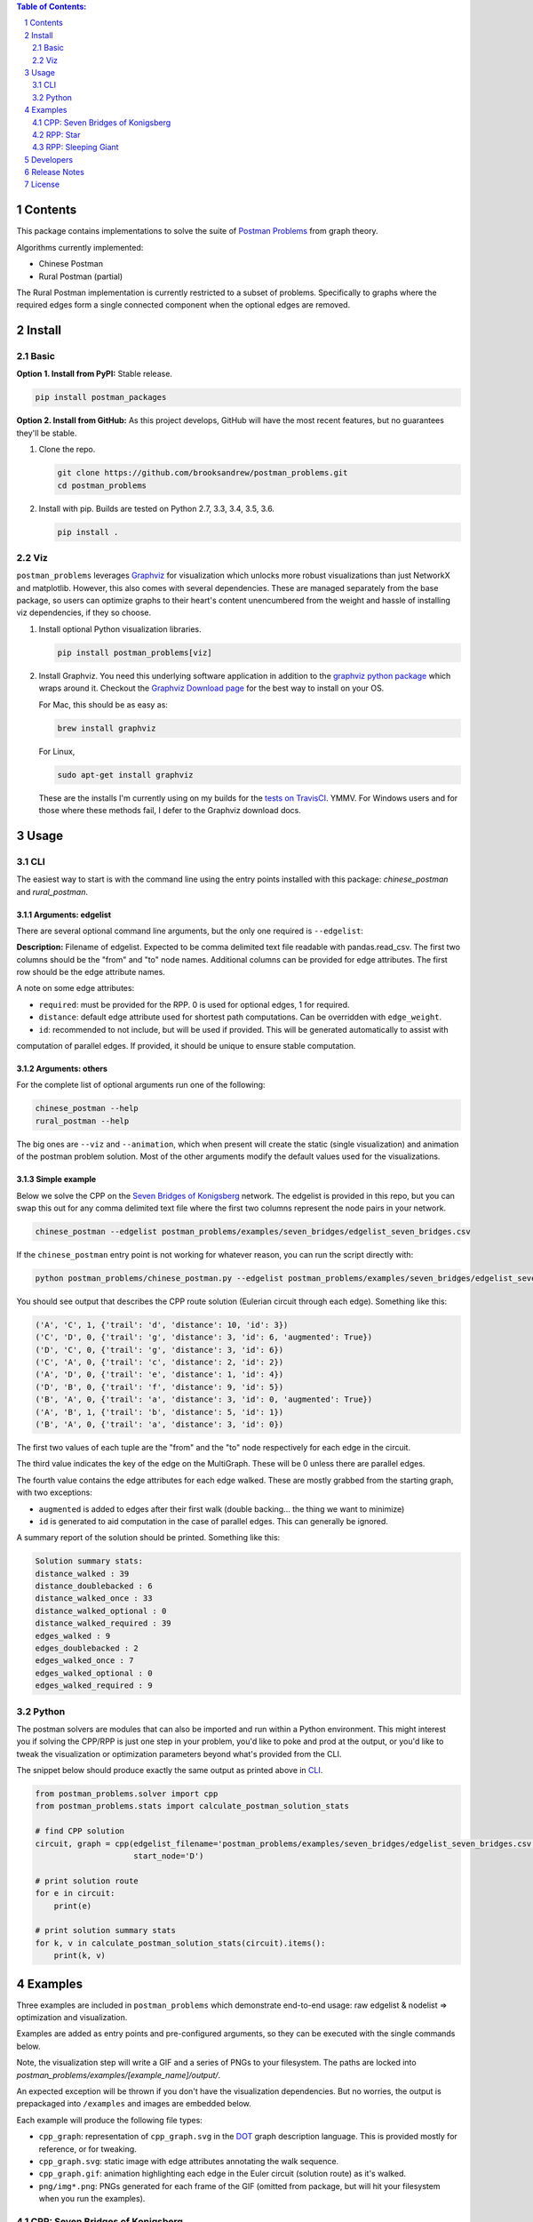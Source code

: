 .. image:: https://travis-ci.org/brooksandrew/postman_problems.svg?branch=master
    :target: https://travis-ci.org/brooksandrew/postman_problems

.. image:: https://badge.fury.io/py/postman_problems.svg
    :target: https://badge.fury.io/py/postman_problems

.. image:: http://coveralls.io/repos/github/brooksandrew/postman_problems/badge.svg?branch=master
    :target: https://coveralls.io/github/brooksandrew/postman_problems?branch=master

.. image:: https://landscape.io/github/brooksandrew/postman_problems/master/landscape.svg?style=flat
   :target: https://landscape.io/github/brooksandrew/postman_problems/master
   :alt: Code Health


.. sectnum::

.. contents:: **Table of Contents:**
   :depth: 2


Contents
========

This package contains implementations to solve the suite of `Postman Problems`_ from graph theory.

Algorithms currently implemented:

- Chinese Postman
- Rural Postman (partial)

The Rural Postman implementation is currently restricted to a subset of problems.  Specifically to graphs where
the required edges form a single connected component when the optional edges are removed.

Install
=======

Basic
-----

**Option 1. Install from PyPI:** Stable release.

.. code:: bash

   pip install postman_packages

**Option 2. Install from GitHub:**  As this project develops, GitHub will have the most recent features, but no
guarantees they'll be stable.


1. Clone the repo.

   .. code:: bash

      git clone https://github.com/brooksandrew/postman_problems.git
      cd postman_problems

2. Install with pip.  Builds are tested on Python 2.7, 3.3, 3.4, 3.5, 3.6.

   .. code:: bash

      pip install .


Viz
---

``postman_problems`` leverages `Graphviz`_ for visualization which unlocks more robust visualizations than just NetworkX
and matplotlib.  However, this also comes with several dependencies.  These are managed separately from the
base package, so users can optimize graphs to their heart's content unencumbered from the weight and hassle of
installing viz dependencies, if they so choose.

1. Install optional Python visualization libraries.

   .. code:: bash

      pip install postman_problems[viz]


2. Install Graphviz.  You need this underlying software application in addition to the `graphviz python package`_ which
   wraps around it.  Checkout the `Graphviz Download page`_ for the best way to install on your OS.

   For Mac, this should be as easy as:

   .. code:: bash

       brew install graphviz

   For Linux,

   .. code:: bash

        sudo apt-get install graphviz

   These are the installs I'm currently using on my builds for the `tests on TravisCI`_.  YMMV.  For Windows users and
   for those where these methods fail, I defer to the Graphviz download docs.


Usage
=====

CLI
---

The easiest way to start is with the command line using the entry points installed with this package: `chinese_postman`
and `rural_postman`.

Arguments: edgelist
~~~~~~~~~~~~~~~~~~~

There are several optional command line arguments, but the only one required is ``--edgelist``:

**Description:** Filename of edgelist.  Expected to be comma delimited text file readable with pandas.read_csv.  The first two columns
should be the "from" and "to" node names.  Additional columns can be provided for edge attributes.  The first row
should be the edge attribute names.

A note on some edge attributes:

- ``required``: must be provided for the RPP.  0 is used for optional edges, 1 for required.
- ``distance``: default edge attribute used for shortest path computations.  Can be overridden with ``edge_weight``.
- ``id``: recommended to not include, but will be used if provided.  This will be generated automatically to assist with
computation of parallel edges.  If provided, it should be unique to ensure stable computation.

Arguments: others
~~~~~~~~~~~~~~~~~

For the complete list of optional arguments run one of the following:

.. code:: bash

   chinese_postman --help
   rural_postman --help

The big ones are ``--viz`` and ``--animation``, which when present will create the static (single visualization) and
animation of the postman problem solution.  Most of the other arguments modify the default values used for the
visualizations.

Simple example
~~~~~~~~~~~~~~

Below we solve the CPP on the `Seven Bridges of Konigsberg`_ network.  The edgelist is provided in this repo, but you
can swap this out for any comma delimited text file where the first two columns represent the node pairs in your network.

.. code:: bash

   chinese_postman --edgelist postman_problems/examples/seven_bridges/edgelist_seven_bridges.csv


If the ``chinese_postman`` entry point is not working for whatever reason, you can run the script directly with:

.. code:: bash

   python postman_problems/chinese_postman.py --edgelist postman_problems/examples/seven_bridges/edgelist_seven_bridges.csv


You should see output that describes the CPP route solution (Eulerian circuit through each edge).  Something like this:

.. code::

        ('A', 'C', 1, {'trail': 'd', 'distance': 10, 'id': 3})
        ('C', 'D', 0, {'trail': 'g', 'distance': 3, 'id': 6, 'augmented': True})
        ('D', 'C', 0, {'trail': 'g', 'distance': 3, 'id': 6})
        ('C', 'A', 0, {'trail': 'c', 'distance': 2, 'id': 2})
        ('A', 'D', 0, {'trail': 'e', 'distance': 1, 'id': 4})
        ('D', 'B', 0, {'trail': 'f', 'distance': 9, 'id': 5})
        ('B', 'A', 0, {'trail': 'a', 'distance': 3, 'id': 0, 'augmented': True})
        ('A', 'B', 1, {'trail': 'b', 'distance': 5, 'id': 1})
        ('B', 'A', 0, {'trail': 'a', 'distance': 3, 'id': 0})


The first two values of each tuple are the "from" and the "to" node respectively for each edge in the circuit.

The third value indicates the key of the edge on the MultiGraph.  These will be 0 unless there are parallel edges.

The fourth value contains the edge attributes for each edge walked.  These are mostly grabbed from the starting graph,
with two exceptions:

- ``augmented`` is added to edges after their first walk (double backing... the thing we want to minimize)
- ``id`` is generated to aid computation in the case of parallel edges.  This can generally be ignored.

A summary report of the solution should be printed.  Something like this:

.. code::

    Solution summary stats:
    distance_walked : 39
    distance_doublebacked : 6
    distance_walked_once : 33
    distance_walked_optional : 0
    distance_walked_required : 39
    edges_walked : 9
    edges_doublebacked : 2
    edges_walked_once : 7
    edges_walked_optional : 0
    edges_walked_required : 9


Python
------

The postman solvers are modules that can also be imported and run within a Python environment.  This might interest you
if solving the CPP/RPP is just one step in your problem, you'd like to poke and prod at the output, or you'd like to tweak
the visualization or optimization parameters beyond what's provided from the CLI.

The snippet below should produce exactly the same output as printed above in `CLI`_.

.. code:: python

    from postman_problems.solver import cpp
    from postman_problems.stats import calculate_postman_solution_stats

    # find CPP solution
    circuit, graph = cpp(edgelist_filename='postman_problems/examples/seven_bridges/edgelist_seven_bridges.csv',
                         start_node='D')

    # print solution route
    for e in circuit:
        print(e)

    # print solution summary stats
    for k, v in calculate_postman_solution_stats(circuit).items():
        print(k, v)


Examples
========

Three examples are included in ``postman_problems`` which demonstrate end-to-end usage: raw edgelist & nodelist =>
optimization and visualization.

Examples are added as entry points and pre-configured arguments, so they can be executed with the single commands below.

Note, the visualization step will write a GIF and a series of PNGs to your filesystem.  The paths are locked into
*postman_problems/examples/[example_name]/output/*.

An expected exception will be thrown if you don't have the visualization dependencies.  But no worries,
the output is prepackaged into ``/examples`` and images are embedded below.

Each example will produce the following file types:

- ``cpp_graph``: representation of ``cpp_graph.svg`` in the `DOT`_ graph description language.  This is provided mostly
  for reference, or for tweaking.
- ``cpp_graph.svg``: static image with edge attributes annotating the walk sequence.
- ``cpp_graph.gif``: animation highlighting each edge in the Euler circuit (solution route) as it's walked.
- ``png/img*.png``: PNGs generated for each frame of the GIF (omitted from package, but will hit your filesystem when
  you run the examples).


CPP: Seven Bridges of Konigsberg
--------------------------------

The Seven Bridges of Konigsberg is rather simple network with just 4 nodes and 7 edges.  Although small, it does contain
2 parallel edges which introduce some complexity to the CPP computation.

This was the graph with which Leonhard Euler famously postulated in 1736 that there exists a path which visits each edge
exactly once if all nodes have even degree. Although this wasn't proven until the 1870s by Carl Hierholzer, Euler was
right and this property is a key part of solving the Postman Problems.

This contrived example has been bundled and parameterized into a script that can be run with:

.. code:: bash

   chinese_postman_seven_bridges


The example can also be run using the verbose method below which allows you to parameterize more pieces.
Many of the options provided below are defaults and can be excluded in practice. They are included here simply to convey
what the possibilities are:

.. code:: bash

    chinese_postman --edgelist postman_problems/examples/seven_bridges/edgelist_seven_bridges.csv \
    --viz \
    --viz_filename 'postman_problems/examples/seven_bridges/output/cpp_graph.svg' \
    --viz_engine 'dot' \
    --animation \
    --animation_filename 'postman_problems/examples/seven_bridges/output/cpp_graph.gif' \
    --animation_images_dir 'postman_problems/examples/seven_bridges/output/img' \
    --animation_engine 'dot' \
    --animation_format 'png' \
    --fps 2


``base_cpp_graph.svg``: This is the starting graph.  Edges are annotated by distance.

.. image:: ./postman_problems/examples/seven_bridges/output/base_cpp_graph.svg


``cpp_graph.svg``: Edges are annotated with the order in which they are walked, starting at 0.  Edges walked more than
once are annotated by a sequence of numbers (walk order) and **bolded**.

.. image:: ./postman_problems/examples/seven_bridges/output/cpp_graph.svg


``cpp_graph.gif``: The nodes and edges in red indicate the current direction.

.. image:: ./postman_problems/examples/seven_bridges/output/cpp_graph.gif


``cpp_graph``: dot representation of the graph is also provided.  This is mostly for reference, but in rare cases you may
want to tweak graphviz parameters directly here.

.. code::

    graph {
	graph [forcelabels=true "strict"=false]
	C [label=C]
	D [label=D]
	A [label=A]
	B [label=B]
		C -- D [label=9 decorate=true distance=3 id=6 penwidth=1 trail=g]
		C -- A [label="6, 8" augmented=True decorate=true distance=2 id=2 penwidth=4 trail=c]
		C -- A [label=7 decorate=true distance=10 id=3 penwidth=1 trail=d]
		D -- A [label="0, 3" augmented=True decorate=true distance=1 id=4 penwidth=4 trail=e]
		D -- B [label=4 decorate=true distance=9 id=5 penwidth=1 trail=f]
		A -- B [label="2, 5" augmented=True decorate=true distance=3 id=0 penwidth=4 trail=a]
		A -- B [label=1 decorate=true distance=5 id=1 penwidth=1 trail=b]
    }



RPP: Star
---------

This is a simple example that demonstrates the power of the RPP vs CPP.

Run with:

.. code:: bash

    rural_postman_star


``base_rpp_graph.svg``: Required edges are solid. Optional edges are dotted.  Simply showing the edge distances here.

.. image:: ./postman_problems/examples/star/output/base_rpp_graph.svg

``cpp_graph_req.svg``: If we solve this with the CPP and only only consider the required edges, we get the pretty inefficient solution below
doubling back on every single edge.

.. image:: ./postman_problems/examples/star/output/cpp_graph_req.svg

``cpp_graph_opt.svg``: If we recognize the optional edges, and apply the the CPP again (where the optional edges are treated
as required edges), we get a slightly better solution:

.. image:: ./postman_problems/examples/star/output/cpp_graph_opt.svg

``rpp_graph.svg``: When we recognize the optional edges as truly optional and employ the RPP, we get the optimal solution
where we walk all required edges exactly once and only use a subset of optional edges:

.. image:: ./postman_problems/examples/star/output/rpp_graph.svg

``rpp_graph.gif``: Same information as above, but in an animation... because flashy moving pictures are fun.

.. image:: https://gist.githubusercontent.com/brooksandrew/d24560e674fccd1ab78f9d2588769e86/raw/4e477121ea698431ce294c6e1b17ad7e415eb396/rpp_star_example_for_postman_problems.gif



RPP: Sleeping Giant
-------------------

This example is near and dear to my heart and the motivation for this project in the first place.

`Sleeping Giant`_ is a state park near my hometown in Hamden CT with a little challenge called the `Giant Master Program`_.
Those who hike every trail (see `trail map`_) are awarded the honor of Giantmaster Marathoner and earn themselves a
spot on the `Giantmaster roster`_ and the glory of a red highlight on their name.

That's all I'll say here.  I wrote more about the personal motivation and Sleeping Giant specific data/problem in a
`DataCamp tutorial`_ which also helped motivate this project.

Run this example with:

.. code:: bash

   rural_postman_sleeping_giant


``postman_problems/examples/sleeping_giant/rpp_graph.svg``:

The optional edges are marked with a dotted line.  You'll notice that not all of them are utilized (no edge label
annotating their order in the route).

.. image:: ./postman_problems/examples/sleeping_giant/output/rpp_graph.svg

``postman_problems/examples/sleeping_giant/rpp_graph.gif`` (omitted from package due to size):  Can be viewed
`here <https://gist.github.com/brooksandrew/64bacaff6d3004e3601ec14c41382fc3>`__.

Here are the solution summary stats.

.. code::

    RPP Solution summary stats:

    Solution summary stats:
    distance_walked : 32.119999999999976
    distance_doublebacked : 6.11
    distance_walked_once : 26.009999999999977
    distance_walked_optional : 0.68
    distance_walked_required : 31.439999999999976
    edges_walked : 151
    edges_doublebacked : 30
    edges_walked_once : 121
    edges_walked_optional : 2
    edges_walked_required : 149

A CPP example is also provided with entry point ``chinese_postman_sleeping_giant``.  The solution is very similar,
so it is omitted here.

For a base of comparison on RPP vs CPP, selected stats are printed below for the CPP.  the RPP shortens the CPP solution
route by about 1 mile.

.. code::

    CPP Solution summary stats:

    distance_walked : 33.24999999999998
    distance_doublebacked : 7.240000000000001
    distance_walked_once : 26.009999999999977
    edges_walked : 155
    edges_doublebacked : 34
    edges_walked_once : 121


Developers
==========

If you'd like to fork or contribute directly to this project (PRs welcome), or simply want run the tests, here's how:

0. Clone/Fork repo

1. Full install with test and viz dependencies.

   .. code:: bash

       pip install .[test,viz]

   Or do an editable install from the beginning.  This is my typical approach when developing.

   .. code:: bash

      pip install -e .[test,viz]

2.

   .. image:: http://troll.me/images/x-all-the-things/run-all-the-tests.jpg

   .. code:: bash

      python -m pytest
      pytest --cov

   Some tests take quite a while to run.  Namely the examples that write visualizations to the filesystem for large networks.

   As I have limited patience while developing, but am too cautious to drop them completely, I've kept and marked them with the ``@slow`` and ``@long`` decorators.  ``conftest.py`` is configured to exclude them by default with a simple run of ``pytest`` or ``python -m pytest``, but the full test suite can be run by:

   .. code:: bash

      python -m pytest --runslow
      pytest --cov --runslow


Release Notes
=============

Checkout the release notes in Gitub `here <https://github.com/brooksandrew/postman_problems/releases>`__.

If I'm doing a good job of keeping PyPI updated, each release should also be available
`here <https://pypi.org/project/postman_problems/#history>`__.


License
=======

Released under the MIT License (see `LICENSE.txt`_).

Copyright (C) 2017 Andrew Brooks.


.. _`Postman Problems`: https://en.wikipedia.org/wiki/Route_inspection_problem
.. _`Seven Bridges of Konigsberg`: https://en.wikipedia.org/wiki/Seven_Bridges_of_K%C3%B6nigsberg
.. _`Graphviz python package`: https://pypi.python.org/pypi/graphviz
.. _`Graphviz Download page`: http://www.graphviz.org/Download..php
.. _`Graphviz`: http://www.graphviz.org/
.. _`Tests on TravisCI`: https://github.com/brooksandrew/postman_problems/blob/master/.travis.yml
.. _`Sleeping Giant`: http://www.sgpa.org/
.. _`Giant Master Program`: http://www.sgpa.org/hikes/masters.html
.. _`trail map`: http://www.ct.gov/deep/lib/deep/stateparks/maps/sleepgiant.pdf
.. _`Giantmaster roster`: http://www.sgpa.org/hikes/master-list.htm
.. _`Datacamp tutorial`: https://www.datacamp.com/community/tutorials/networkx-python-graph-tutorial
.. _`DOT`: https://en.wikipedia.org/wiki/DOT_(graph_description_language)
.. _`LICENSE.txt`: https://github.com/brooksandrew/postman_problems/blob/master/LICENSE.txt